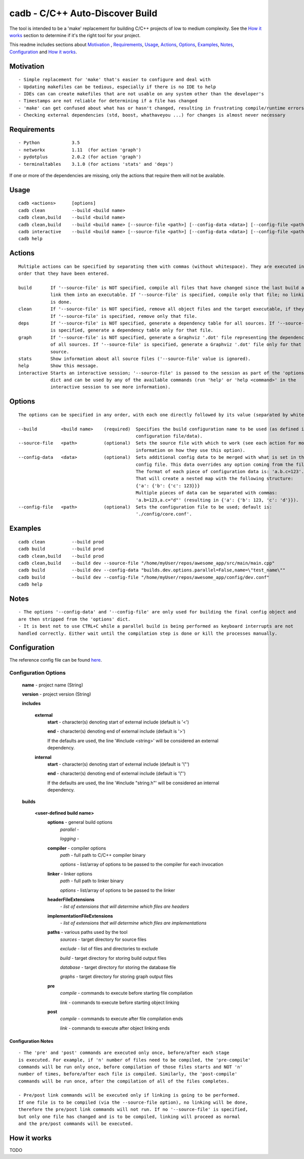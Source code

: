 cadb - C/C++ Auto-Discover Build
================================

The tool is intended to be a 'make' replacement for building C/C++ projects of low to medium complexity. See the `How it works`_ section to determine if it's the right tool for your project.

This readme includes sections about `Motivation`_ , Requirements_, Usage_, Actions_, Options_, Examples_, Notes_, Configuration_ and `How it works`_.

Motivation
~~~~~~~~~~

::

    - Simple replacement for 'make' that's easier to configure and deal with
    - Updating makefiles can be tedious, especially if there is no IDE to help
    - IDEs can can create makefiles that are not usable on any system other than the developer's
    - Timestamps are not reliable for determining if a file has changed
    - 'make' can get confused about what has or hasn't changed, resulting in frustrating compile/runtime errors
    - Checking external dependencies (std, boost, whathaveyou ...) for changes is almost never necessary

Requirements
~~~~~~~~~~~~

::

    - Python            3.5
    - networkx          1.11  (for action 'graph')
    - pydotplus         2.0.2 (for action 'graph')
    - terminaltables    3.1.0 (for actions 'stats' and 'deps')

If one or more of the dependencies are missing, only the actions that require them will not be available.
    
Usage
~~~~~

::

    cadb <actions>      [options]
    cadb clean          --build <build name>
    cadb clean,build    --build <build name>
    cadb clean,build    --build <build name> [--source-file <path>] [--config-data <data>] [--config-file <path>]
    cadb interactive    --build <build name> [--source-file <path>] [--config-data <data>] [--config-file <path>]
    cadb help

Actions
~~~~~~~

::

    Multiple actions can be specified by separating them with commas (without whitespace). They are executed in the
    order that they have been entered.

    build       If '--source-file' is NOT specified, compile all files that have changed since the last build and
                link them into an executable. If '--source-file' is specified, compile only that file; no linking
                is done.
    clean       If '--source-file' is NOT specified, remove all object files and the target executable, if they exist.
                If '--source-file' is specified, remove only that file.
    deps        If '--source-file' is NOT specified, generate a dependency table for all sources. If '--source-file'
                is specified, generate a dependency table only for that file.
    graph       If '--source-file' is NOT specified, generate a Graphviz '.dot' file representing the dependencies
                of all sources. If '--source-file' is specified, generate a Graphviz '.dot' file only for that
                source.
    stats       Show information about all source files ('--source-file' value is ignored).
    help        Show this message.
    interactive Starts an interactive session; '--source-file' is passed to the session as part of the 'options'
                dict and can be used by any of the available commands (run 'help' or 'help <command>' in the
                interactive session to see more information).

Options
~~~~~~~

::

    The options can be specified in any order, with each one directly followed by its value (separated by whitespace).

    --build         <build name>    (required)  Specifies the build configuration name to be used (as defined in the
                                                configuration file/data).
    --source-file   <path>          (optional)  Sets the source file with which to work (see each action for more
                                                information on how they use this option).
    --config-data   <data>          (optional)  Sets additional config data to be merged with what is set in the
                                                config file. This data overrides any option coming from the file.
                                                The format of each piece of configuration data is: 'a.b.c=123'.
                                                That will create a nested map with the following structure:
                                                {'a': {'b': {'c': 123}}}
                                                Multiple pieces of data can be separated with commas:
                                                'a.b=123,a.c="d"' (resulting in {'a': {'b': 123, 'c': 'd'}}).
    --config-file   <path>          (optional)  Sets the configuration file to be used; default is:
                                                './config/core.conf'.

Examples
~~~~~~~~

::

    cadb clean          --build prod
    cadb build          --build prod
    cadb clean,build    --build prod
    cadb clean,build    --build dev --source-file "/home/myUser/repos/awesome_app/src/main/main.cpp"
    cadb build          --build dev --config-data "builds.dev.options.parallel=False,name=\"test_name\""
    cadb build          --build dev --config-file "/home/myUser/repos/awesome_app/config/dev.conf"
    cadb help

Notes
~~~~~

::

    - The options '--config-data' and '--config-file' are only used for building the final config object and
    are then stripped from the 'options' dict.
    - It is best not to use CTRL+C while a parallel build is being performed as keyboard interrupts are not
    handled correctly. Either wait until the compilation step is done or kill the processes manually.

Configuration
~~~~~~~~~~~~~

The reference config file can be found `here <https://github.com/sndnv/cadb/blob/master/config/reference.conf>`_.

Configuration Options
^^^^^^^^^^^^^^^^^^^^^
    **name** - project name (String)
    
    **version** - project version (String)
    
    **includes**
    
        **external**
            **start** - character(s) denoting start of external include (default is '<') 
            
            **end** - character(s) denoting end of external include (default is '>')
            
            If the defaults are used, the line '#include <string>' will be considered an external dependency.
    
        **internal**
            **start** - character(s) denoting start of external include (default is '\\"') 
            
            **end** - character(s) denoting end of external include (default is '\\"')
            
            If the defaults are used, the line '#include "string.h"' will be considered an internal dependency.
    
    **builds**
    
        **<user-defined build name>**
            **options** - general build options
                *parallel* - 
                
                *logging* - 
            
            **compiler** - compiler options
                *path* - full path to C/C++ compiler binary
                
                *options* - list/array of options to be passed to the compiler for each invocation
            
            **linker** - linker options
                *path* - full path to linker binary
                
                *options* - list/array of options to be passed to the linker
            
            **headerFileExtensions**
                *- list of extensions that will determine which files are headers*
            
            **implementationFileExtensions**
                *- list of extensions that will determine which files are implementations*
            
            **paths** - various paths used by the tool
                *sources* - target directory for source files
                
                *exclude* - list of files and directories to exclude
                
                *build* - target directory for storing build output files
                
                *database* - target directory for storing the database file
                
                *graphs* - target directory for storing graph output files
           
            **pre**
                *compile* - commands to execute before starting file compilation
                
                *link* - commands to execute before starting object linking
            
            **post**
                *compile* - commands to execute after file compilation ends
                
                *link* - commands to execute after object linking ends
            
Configuration Notes
___________________

::
            
    - The 'pre' and 'post' commands are executed only once, before/after each stage
    is executed. For example, if 'n' number of files need to be compiled, the 'pre-compile'
    commands will be run only once, before compilation of those files starts and NOT 'n'
    number of times, before/after each file is compiled. Similarly, the 'post-compile'
    commands will be run once, after the compilation of all of the files completes.
            
    - Pre/post link commands will be executed only if linking is going to be performed.
    If one file is to be compiled (via the --source-file option), no linking will be done,
    therefore the pre/post link commands will not run. If no '--source-file' is specified,
    but only one file has changed and is to be compiled, linking will proceed as normal
    and the pre/post commands will be executed.

How it works
~~~~~~~~~~~~

TODO
